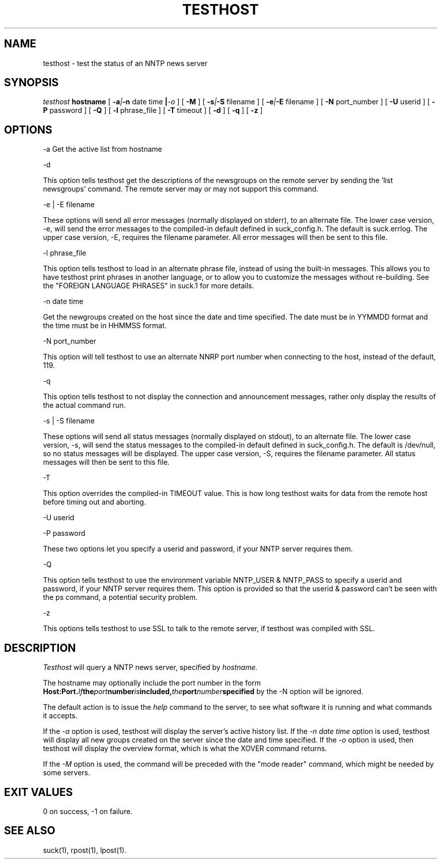 .\" $Revision: 3.10.0 $
.TH TESTHOST 1
.SH NAME
testhost - test the status of an NNTP news server
.SH SYNOPSIS
.I testhost
.BI hostname
[
.BI -a | -n
date time
.BI | -o
]
[
.BI -M
]
[
.BI -s | -S
filename
]
[
.BI -e | -E
filename
]
[
.BI -N
port_number
]
[
.BI -U
userid
]
[
.BI -P
password
]
[
.BI -Q
]
[
.BI -l
phrase_file
]
[
.BI -T
timeout
]
[
.BI -d
]
[
.BI -q
]
[
.BI -z
]

.SH OPTIONS
-a     Get the active list from hostname

\-d

This option tells testhost get the descriptions of the newsgroups on the
remote server by sending the 'list newsgroups' command.  The remote server
may or may not support this command.

-e | -E filename

These options will send all error messages (normally displayed on stderr), to 
an alternate file.  The lower case version, -e, will send the error messages
to the compiled-in default defined in suck_config.h.  The default is suck.errlog.
The upper case version, -E, requires the filename parameter.  All error messages
will then be sent to this file.

\-l phrase_file

This option tells testhost to load in an alternate phrase file, instead of using
the built-in messages.  This allows you to have testhost print phrases in another
language, or to allow you to customize the messages without re-building.
See the "FOREIGN LANGUAGE PHRASES" in suck.1 for more details.

-n date time     

Get the newgroups created on the host since the date and
time specified. The date must be in YYMMDD format and the time must be in
HHMMSS format.

-N port_number

This option will tell testhost to use an alternate NNRP port number when connecting
to the host, instead of the default, 119.

\-q 

This option tells testhost to not display the connection and announcement messages,
rather only display the results of the actual command run.

-s | -S filename

These options will send all status messages (normally displayed on stdout), to
an alternate file.  The lower case version, -s, will send the status messages
to the compiled-in default defined in suck_config.h.  The default is /dev/null,
so no status messages will be displayed.  The upper case version, -S, requires
the filename parameter.  All status messages will then be sent to this file.

\-T

This option overrides the compiled-in TIMEOUT value. This is how long testhost
waits for data from the remote host before timing out and aborting.

\-U userid

\-P password

These two options let you specify a userid and password, if your NNTP server
requires them.

\-Q

This option tells testhost to use the environment variable NNTP_USER & NNTP_PASS
to specify a userid and password, if your NNTP server requires them.  This option
is provided so that the userid & password can't be seen with the ps command, a
potential security problem.

\-z

This options tells testhost to use SSL to talk to the remote server, if testhost
was compiled with SSL.

.SH DESCRIPTION
.I Testhost
will query a NNTP news server, specified by
.I hostname.

The hostname may optionally include the port number in the form
.BI Host:Port.  If the port number is included, the port number specified
by the -N option will be ignored.

The default action is to issue the 
.I help
command to the server, to see what software it is running
and what commands it accepts.
.PP
If the
.I -a
option is used, testhost will display the server's
active history list.  If the 
.I -n date time
option is used, testhost will display all new groups created on the server
since the date and time specified.  If the
.I -o
option is used, then testhost will display the overview format, which is
what the XOVER command returns.
.PP
If the
.I -M
option is used, the command will be preceded with the "mode reader" command,
which might be needed by some servers.

.SH EXIT VALUES
0 on success, -1 on failure.
.de R$
This is revision \\$3, \\$4.
..
.SH "SEE ALSO"
suck(1), rpost(1), lpost(1).
